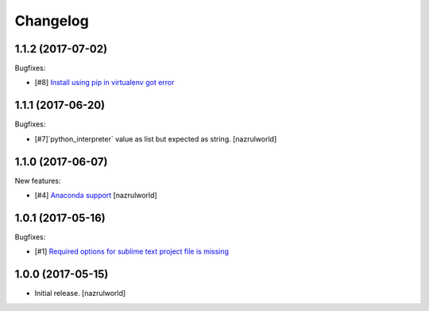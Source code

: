 Changelog
=========

1.1.2 (2017-07-02)
------------------

Bugfixes:

- [#8] `Install using pip in virtualenv got error <https://github.com/nazrulworld/plone.recipe.sublimetext/issues/8>`_ 


1.1.1 (2017-06-20)
------------------

Bugfixes:

- [#7]`python_interpreter` value as list but expected as string.
  [nazrulworld]


1.1.0 (2017-06-07)
------------------

New features:

- [#4] `Anaconda support <https://github.com/nazrulworld/plone.recipe.sublimetext/issues/4>`_ [nazrulworld]


1.0.1 (2017-05-16)
------------------

Bugfixes:

- [#1] `Required options for sublime text project file is missing <https://github.com/nazrulworld/plone.recipe.sublimetext/issues/1>`_


1.0.0 (2017-05-15)
------------------

- Initial release.
  [nazrulworld]
